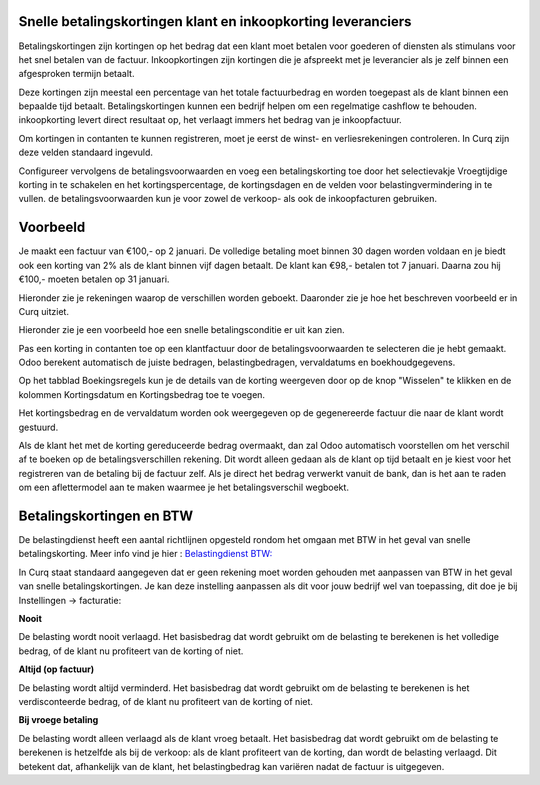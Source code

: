 Snelle betalingskortingen klant en inkoopkorting leveranciers
----

Betalingskortingen zijn kortingen op het bedrag dat een klant moet betalen voor goederen of diensten als stimulans voor het snel betalen van de factuur. Inkoopkortingen zijn kortingen die je afspreekt met je leverancier als je zelf binnen een afgesproken termijn betaalt. 

Deze kortingen zijn meestal een percentage van het totale factuurbedrag en worden toegepast als de klant binnen een bepaalde tijd betaalt. Betalingskortingen kunnen een bedrijf helpen om een regelmatige cashflow te behouden. inkoopkorting levert direct resultaat op, het verlaagt immers het bedrag van je inkoopfactuur.

Om kortingen in contanten te kunnen registreren, moet je eerst de winst- en verliesrekeningen controleren. In Curq zijn deze velden standaard ingevuld.

Configureer vervolgens de betalingsvoorwaarden en voeg een betalingskorting toe door het selectievakje Vroegtijdige korting in te schakelen en het kortingspercentage, de kortingsdagen en de velden voor belastingvermindering in te vullen. de betalingsvoorwaarden kun je voor zowel de verkoop- als ook de inkoopfacturen gebruiken.

Voorbeeld
----

Je maakt een factuur van €100,- op 2 januari. De volledige betaling moet binnen 30 dagen worden voldaan en je biedt ook een korting van 2% als de klant binnen vijf  dagen betaalt.
De klant kan €98,- betalen tot 7 januari. Daarna zou hij €100,- moeten betalen op 31 januari.

Hieronder zie je rekeningen waarop de verschillen worden geboekt. Daaronder zie je hoe het beschreven voorbeeld er in Curq uitziet.

.. image:: My-Ponto-Bank-Feed-Media/instellingen_betalingskorting.png


Hieronder zie je een voorbeeld hoe een snelle betalingsconditie er uit kan zien. 

.. image:: My-Ponto-Bank-Feed-Media/voorbeeldbetalingskorting.png

Pas een korting in contanten toe op een klantfactuur door de betalingsvoorwaarden te selecteren die je hebt gemaakt. Odoo berekent automatisch de juiste bedragen, belastingbedragen, vervaldatums en boekhoudgegevens.

Op het tabblad Boekingsregels kun je de details van de korting weergeven door op de knop "Wisselen" te klikken en de kolommen Kortingsdatum en Kortingsbedrag toe te voegen.

.. image:: My-Ponto-Bank-Feed-Media/Betalingsconditie_op_factuur.png

.. image:: My-Ponto-Bank-Feed-Media/voorbeeld_verkoopfactuur.png

Het kortingsbedrag en de vervaldatum worden ook weergegeven op de gegenereerde factuur die naar de klant wordt gestuurd. 

Als de klant het met de korting gereduceerde bedrag overmaakt, dan zal Odoo automatisch voorstellen om het verschil af te boeken op de betalingsverschillen rekening. Dit wordt alleen gedaan als de klant op tijd betaalt en je kiest voor het registreren van de betaling bij de factuur zelf. 
Als je direct het bedrag verwerkt vanuit de bank, dan is het aan te raden om een aflettermodel aan te maken waarmee je het betalingsverschil wegboekt.

Betalingskortingen en BTW
----
De belastingdienst heeft een aantal richtlijnen opgesteld rondom het omgaan met BTW in het geval van snelle betalingskorting. Meer info vind je hier :
`Belastingdienst BTW: <https://www.belastingdienst.nl/wps/wcm/connect/bldcontentnl/belastingdienst/zakelijk/btw/administratie_bijhouden/facturen_maken/factuureisen/aangepaste_regels_facturen/u_geeft_korting_voor_tijdige_betalingen>`_

In Curq staat standaard aangegeven dat er geen rekening moet worden gehouden met aanpassen van BTW in het geval van snelle betalingskortingen. Je kan deze instelling aanpassen als dit voor jouw bedrijf wel van toepassing, dit doe je bij Instellingen -> facturatie:

.. image:: My-Ponto-Bank-Feed-Media/verkoopfacturen_betalingskorting_btw.png

**Nooit**

De belasting wordt nooit verlaagd. Het basisbedrag dat wordt gebruikt om de belasting te berekenen is het volledige bedrag, of de klant nu profiteert van de korting of niet.

**Altijd (op factuur)**

De belasting wordt altijd verminderd. Het basisbedrag dat wordt gebruikt om de belasting te berekenen is het verdisconteerde bedrag, of de klant nu profiteert van de korting of niet.

**Bij vroege betaling**

De belasting wordt alleen verlaagd als de klant vroeg betaalt. Het basisbedrag dat wordt gebruikt om de belasting te berekenen is hetzelfde als bij de verkoop: als de klant profiteert van de korting, dan wordt de belasting verlaagd. Dit betekent dat, afhankelijk van de klant, het belastingbedrag kan variëren nadat de factuur is uitgegeven.




